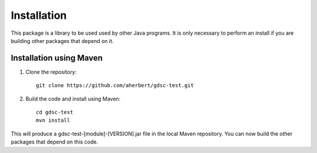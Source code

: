 .. index:: installation, maven
.. _installation:

Installation
=====

This package is a library to be used used by other Java programs. It is only
necessary to perform an install if you are building other packages that depend
on it.

Installation using Maven
-----

.. highlight:: console

1. Clone the repository::

    git clone https://github.com/aherbert/gdsc-test.git

2. Build the code and install using Maven::

    cd gdsc-test
    mvn install

This will produce a gdsc-test-[module]-[VERSION].jar file in the local Maven
repository. You can now build the other packages that depend on this code.
